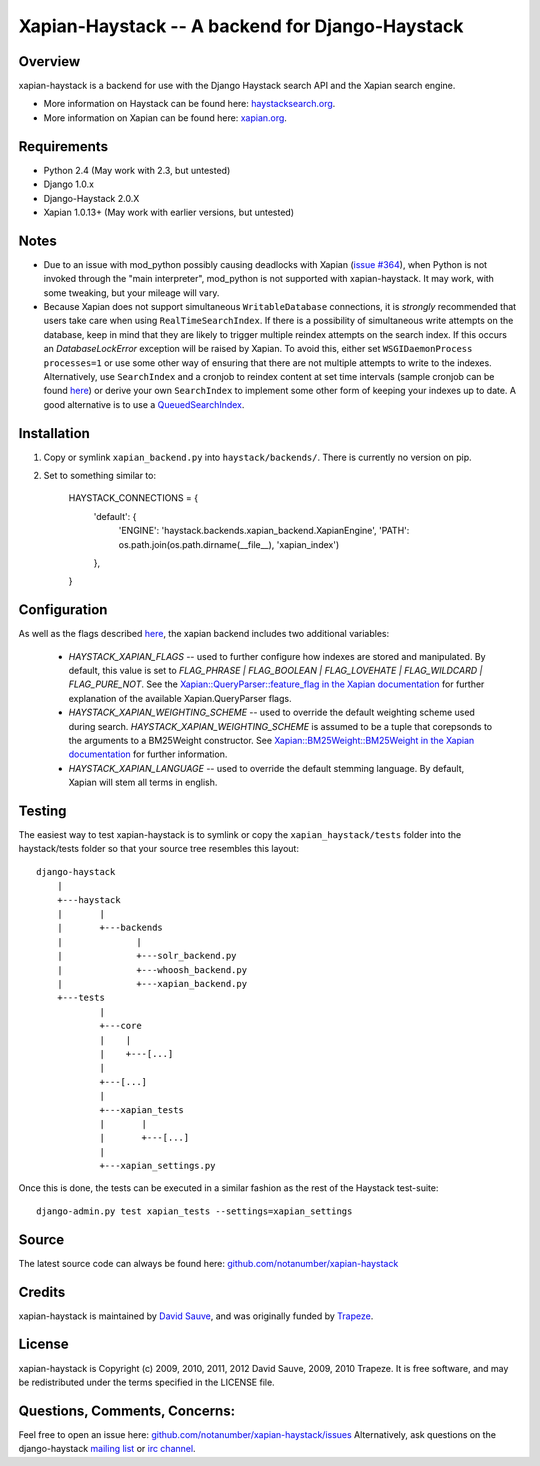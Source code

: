 Xapian-Haystack -- A backend for Django-Haystack
================================================

Overview
--------
xapian-haystack is a backend for use with the Django Haystack search API and the Xapian search engine.

* More information on Haystack can be found here: `haystacksearch.org <http://haystacksearch.org/>`_.
* More information on Xapian can be found here: `xapian.org <http://xapian.org>`_.

Requirements
------------

- Python 2.4 (May work with 2.3, but untested)
- Django 1.0.x
- Django-Haystack 2.0.X
- Xapian 1.0.13+ (May work with earlier versions, but untested)

Notes
-----

- Due to an issue with mod_python possibly causing deadlocks with Xapian (`issue #364 <http://trac.xapian.org/ticket/364>`_), when Python is not invoked through the "main interpreter", mod_python is not supported with xapian-haystack.  It may work, with some tweaking, but your mileage will vary.

- Because Xapian does not support simultaneous ``WritableDatabase`` connections, it is *strongly* recommended that users take care when using ``RealTimeSearchIndex``.  If there is a possibility of simultaneous write attempts on the database, keep in mind that they are likely to trigger multiple reindex attempts on the search index.  If this occurs an `DatabaseLockError` exception will be raised by Xapian.  To avoid this, either set ``WSGIDaemonProcess processes=1`` or use some other way of ensuring that there are not multiple attempts to write to the indexes.  Alternatively, use ``SearchIndex`` and a cronjob to reindex content at set time intervals (sample cronjob can be found `here <http://gist.github.com/216247>`_) or derive your own ``SearchIndex`` to implement some other form of keeping your indexes up to date.  A good alternative is to use a `QueuedSearchIndex <http://github.com/toastdriven/queued_search>`_.

Installation
------------

#. Copy or symlink ``xapian_backend.py`` into ``haystack/backends/``. There is currently no version on pip.

#. Set to something similar to:

    HAYSTACK_CONNECTIONS = {
        'default': {
            'ENGINE': 'haystack.backends.xapian_backend.XapianEngine',
            'PATH': os.path.join(os.path.dirname(__file__), 'xapian_index')
        },
    }

Configuration
-------------

As well as the flags described `here <http://docs.haystacksearch.org/dev/settings.html>`_, the xapian backend includes two additional variables:

    - `HAYSTACK_XAPIAN_FLAGS` -- used to further configure how indexes are stored and manipulated.  By default, this value is set to `FLAG_PHRASE | FLAG_BOOLEAN | FLAG_LOVEHATE | FLAG_WILDCARD | FLAG_PURE_NOT`.  See the `Xapian::QueryParser::feature_flag in the Xapian documentation <http://xapian.org/docs/apidoc/html/classXapian_1_1QueryParser.html>`_ for further explanation of the available Xapian.QueryParser flags.

    - `HAYSTACK_XAPIAN_WEIGHTING_SCHEME` -- used to override the default weighting scheme used during search.  `HAYSTACK_XAPIAN_WEIGHTING_SCHEME` is assumed to be a tuple that corepsonds to the arguments to a BM25Weight constructor.  See `Xapian::BM25Weight::BM25Weight in the Xapian documentation <http://xapian.org/docs/apidoc/html/classXapian_1_1BM25Weight.html>`_ for further information.

    - `HAYSTACK_XAPIAN_LANGUAGE` -- used to override the default stemming language.  By default, Xapian will stem all terms in english.

Testing
-------

The easiest way to test xapian-haystack is to symlink or copy the ``xapian_haystack/tests`` folder into the haystack/tests folder so that your source tree resembles this layout::

    django-haystack
        |
        +---haystack
        |       |
        |       +---backends
        |              |
        |              +---solr_backend.py
        |              +---whoosh_backend.py
        |              +---xapian_backend.py
        +---tests
                |
                +---core
                |    |
                |    +---[...]
                |
                +---[...]
                |
                +---xapian_tests
                |       |
                |       +---[...]
                |
                +---xapian_settings.py

Once this is done, the tests can be executed in a similar fashion as the rest of the Haystack test-suite::

    django-admin.py test xapian_tests --settings=xapian_settings


Source
------

The latest source code can always be found here: `github.com/notanumber/xapian-haystack <http://github.com/notanumber/xapian-haystack/>`_

Credits
-------

xapian-haystack is maintained by `David Sauve <mailto:david.sauve@bag-of-holding.com>`_, and was originally funded by `Trapeze <http://www.trapeze.com>`_.

License
-------

xapian-haystack is Copyright (c) 2009, 2010, 2011, 2012 David Sauve, 2009, 2010 Trapeze. It is free software, and may be redistributed under the terms specified in the LICENSE file.

Questions, Comments, Concerns:
------------------------------

Feel free to open an issue here: `github.com/notanumber/xapian-haystack/issues <http://github.com/notanumber/xapian-haystack/issues>`_
Alternatively, ask questions on the django-haystack `mailing list <http://groups.google.com/group/django-haystack/>`_ or `irc channel <irc://irc.freenode.net/haystack>`_.
